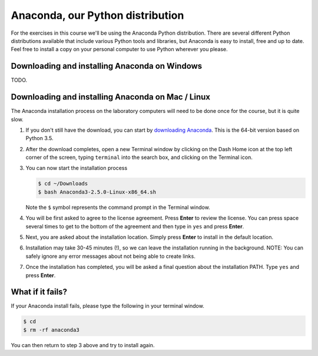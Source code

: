 Anaconda, our Python distribution
=================================

For the exercises in this course we'll be using the Anaconda Python
distribution. There are several different Python distributions available
that include various Python tools and libraries, but Anaconda is easy to
install, free and up to date. Feel free to install a copy on your
personal computer to use Python wherever you please.

Downloading and installing Anaconda on Windows
----------------------------------------------

TODO.

Downloading and installing Anaconda on Mac / Linux
--------------------------------------------------

The Anaconda installation process on the laboratory computers will need
to be done once for the course, but it is quite slow.

1. If you don't still have the download, you can start by `downloading
   Anaconda <http://repo.continuum.io/archive/Anaconda3-2.5.0-Linux-x86_64.sh>`__.
   This is the 64-bit version based on Python 3.5.
2. After the download completes, open a new Terminal window by clicking
   on the Dash Home icon at the top left corner of the screen, typing
   ``terminal`` into the search box, and clicking on the Terminal icon.
3. You can now start the installation process

   .. code:: bash

       $ cd ~/Downloads
       $ bash Anaconda3-2.5.0-Linux-x86_64.sh

   Note the ``$`` symbol represents the command prompt in the Terminal
   window.
4. You will be first asked to agree to the license agreement. Press
   **Enter** to review the license. You can press space several times to
   get to the bottom of the agreement and then type in ``yes`` and press
   **Enter**.
5. Next, you are asked about the installation location. Simply press
   **Enter** to install in the default location.
6. Installation may take 30-45 minutes (!), so we can leave the
   installation running in the background. NOTE: You can safely ignore
   any error messages about not being able to create links.
7. Once the installation has completed, you will be asked a final
   question about the installation PATH. Type ``yes`` and press
   **Enter**.

What if it fails?
-----------------

If your Anaconda install fails, please type the following in your
terminal window.

.. code:: bash

    $ cd
    $ rm -rf anaconda3

You can then return to step 3 above and try to install again.
